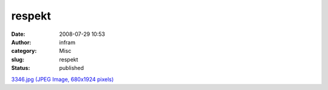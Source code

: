 respekt
#######
:date: 2008-07-29 10:53
:author: infram
:category: Misc
:slug: respekt
:status: published

`3346.jpg (JPEG Image, 680x1924
pixels) <http://www.lessaid.net/fun/3346.jpg>`__
